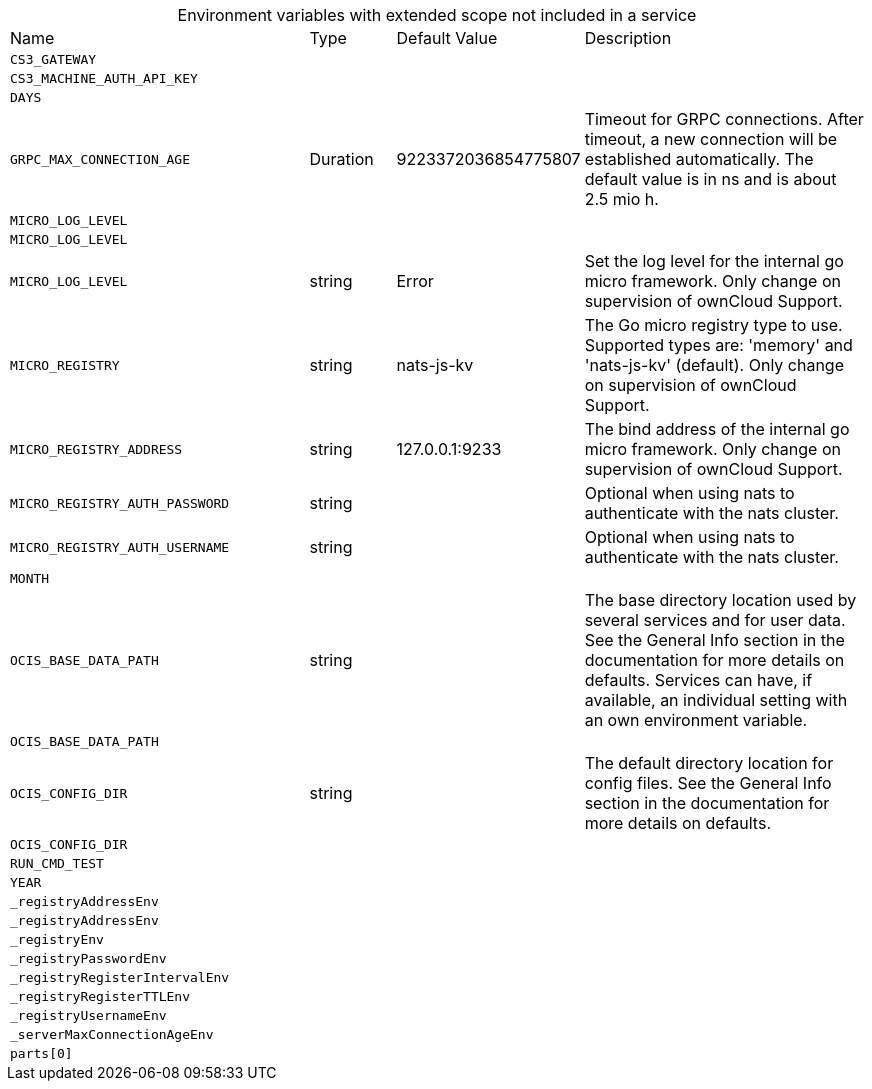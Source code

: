 // collected through docs/helpers/extendedEnv.go

[caption=]
.Environment variables with extended scope not included in a service
[width="100%",cols="35%,10%,18%,~"",options="header"]
|===
| Name
| Type
| Default Value
| Description
    

a| `CS3_GATEWAY` +
a| [subs=-attributes]
++ ++
a| [subs=-attributes]
++ ++
a| [subs=-attributes]
++ ++
    

a| `CS3_MACHINE_AUTH_API_KEY` +
a| [subs=-attributes]
++ ++
a| [subs=-attributes]
++ ++
a| [subs=-attributes]
++ ++
    

a| `DAYS` +
a| [subs=-attributes]
++ ++
a| [subs=-attributes]
++ ++
a| [subs=-attributes]
++ ++
    
    

a| `GRPC_MAX_CONNECTION_AGE` +
a| [subs=-attributes]
++Duration ++
a| [subs=-attributes]
++9223372036854775807 ++
a| [subs=-attributes]
++Timeout for GRPC connections. After timeout, a new connection will be established automatically. The default value is in ns and is about 2.5 mio h. ++
    

a| `MICRO_LOG_LEVEL` +
a| [subs=-attributes]
++ ++
a| [subs=-attributes]
++ ++
a| [subs=-attributes]
++ ++

a| `MICRO_LOG_LEVEL` +
a| [subs=-attributes]
++ ++
a| [subs=-attributes]
++ ++
a| [subs=-attributes]
++ ++

a| `MICRO_LOG_LEVEL` +
a| [subs=-attributes]
++string ++
a| [subs=-attributes]
++Error ++
a| [subs=-attributes]
++Set the log level for the internal go micro framework. Only change on supervision of ownCloud Support. ++
    

a| `MICRO_REGISTRY` +
a| [subs=-attributes]
++string ++
a| [subs=-attributes]
++nats-js-kv ++
a| [subs=-attributes]
++The Go micro registry type to use. Supported types are: 'memory' and 'nats-js-kv' (default). Only change on supervision of ownCloud Support. ++

a| `MICRO_REGISTRY_ADDRESS` +
a| [subs=-attributes]
++string ++
a| [subs=-attributes]
++127.0.0.1:9233 ++
a| [subs=-attributes]
++The bind address of the internal go micro framework. Only change on supervision of ownCloud Support. ++
    

a| `MICRO_REGISTRY_AUTH_PASSWORD` +
a| [subs=-attributes]
++string ++
a| [subs=-attributes]
++ ++
a| [subs=-attributes]
++Optional when using nats to authenticate with the nats cluster. ++

a| `MICRO_REGISTRY_AUTH_USERNAME` +
a| [subs=-attributes]
++string ++
a| [subs=-attributes]
++ ++
a| [subs=-attributes]
++Optional when using nats to authenticate with the nats cluster. ++
    

a| `MONTH` +
a| [subs=-attributes]
++ ++
a| [subs=-attributes]
++ ++
a| [subs=-attributes]
++ ++

a| `OCIS_BASE_DATA_PATH` +
a| [subs=-attributes]
++string ++
a| [subs=-attributes]
++ ++
a| [subs=-attributes]
++The base directory location used by several services and for user data. See the General Info section in the documentation for more details on defaults. Services can have, if available, an individual setting with an own environment variable. ++

a| `OCIS_BASE_DATA_PATH` +
a| [subs=-attributes]
++ ++
a| [subs=-attributes]
++ ++
a| [subs=-attributes]
++ ++

a| `OCIS_CONFIG_DIR` +
a| [subs=-attributes]
++string ++
a| [subs=-attributes]
++ ++
a| [subs=-attributes]
++The default directory location for config files. See the General Info section in the documentation for more details on defaults. ++

a| `OCIS_CONFIG_DIR` +
a| [subs=-attributes]
++ ++
a| [subs=-attributes]
++ ++
a| [subs=-attributes]
++ ++
    

a| `RUN_CMD_TEST` +
a| [subs=-attributes]
++ ++
a| [subs=-attributes]
++ ++
a| [subs=-attributes]
++ ++
    

a| `YEAR` +
a| [subs=-attributes]
++ ++
a| [subs=-attributes]
++ ++
a| [subs=-attributes]
++ ++

a| `_registryAddressEnv` +
a| [subs=-attributes]
++ ++
a| [subs=-attributes]
++ ++
a| [subs=-attributes]
++ ++

a| `_registryAddressEnv` +
a| [subs=-attributes]
++ ++
a| [subs=-attributes]
++ ++
a| [subs=-attributes]
++ ++

a| `_registryEnv` +
a| [subs=-attributes]
++ ++
a| [subs=-attributes]
++ ++
a| [subs=-attributes]
++ ++

a| `_registryPasswordEnv` +
a| [subs=-attributes]
++ ++
a| [subs=-attributes]
++ ++
a| [subs=-attributes]
++ ++

a| `_registryRegisterIntervalEnv` +
a| [subs=-attributes]
++ ++
a| [subs=-attributes]
++ ++
a| [subs=-attributes]
++ ++

a| `_registryRegisterTTLEnv` +
a| [subs=-attributes]
++ ++
a| [subs=-attributes]
++ ++
a| [subs=-attributes]
++ ++

a| `_registryUsernameEnv` +
a| [subs=-attributes]
++ ++
a| [subs=-attributes]
++ ++
a| [subs=-attributes]
++ ++

a| `_serverMaxConnectionAgeEnv` +
a| [subs=-attributes]
++ ++
a| [subs=-attributes]
++ ++
a| [subs=-attributes]
++ ++

a| `parts[0]` +
a| [subs=-attributes]
++ ++
a| [subs=-attributes]
++ ++
a| [subs=-attributes]
++ ++
    
|===

